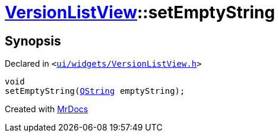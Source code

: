 [#VersionListView-setEmptyString]
= xref:VersionListView.adoc[VersionListView]::setEmptyString
:relfileprefix: ../
:mrdocs:


== Synopsis

Declared in `&lt;https://github.com/PrismLauncher/PrismLauncher/blob/develop/launcher/ui/widgets/VersionListView.h#L28[ui&sol;widgets&sol;VersionListView&period;h]&gt;`

[source,cpp,subs="verbatim,replacements,macros,-callouts"]
----
void
setEmptyString(xref:QString.adoc[QString] emptyString);
----



[.small]#Created with https://www.mrdocs.com[MrDocs]#
